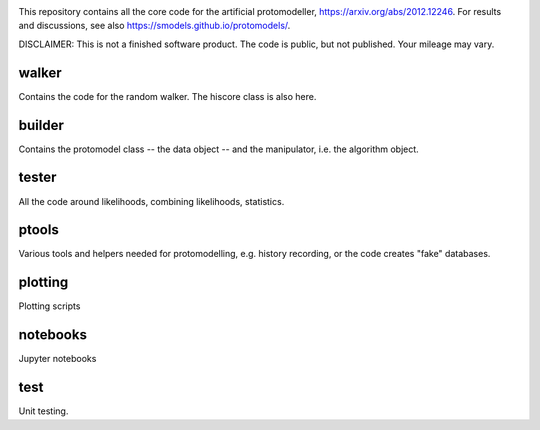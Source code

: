 .. image:: logos/logo_small.png

This repository contains all the core code for the artificial protomodeller,
https://arxiv.org/abs/2012.12246. For results and discussions, see also
https://smodels.github.io/protomodels/.

DISCLAIMER: This is not a finished software product. The code is public, but
not published. Your mileage may vary.

walker
^^^^^^

Contains the code for the random walker. The hiscore class is also here.

builder
^^^^^^^

Contains the protomodel class -- the data object -- and the manipulator,
i.e. the algorithm object.

tester
^^^^^^

All the code around likelihoods, combining likelihoods, statistics.

ptools
^^^^^^

Various tools and helpers needed for protomodelling, e.g. history recording,
or the code creates "fake" databases.

plotting
^^^^^^^^

Plotting scripts

notebooks
^^^^^^^^^

Jupyter notebooks


test
^^^^

Unit testing.

